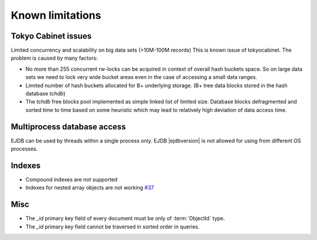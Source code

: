 .. _limitations:

Known limitations
=================

Tokyo Cabinet issues
--------------------

Limited concurrency and scalability on big data sets (>10M-100M records) This is known issue of tokyocabinet.
The problem is caused by many factors:

* No more than 255 concurrent rw-locks can be acquired in context of overall hash buckets space.
  So on large data sets we need to lock very wide bucket areas even in the case of accessing a small data ranges.
* Limited number of hash buckets allocated for B+ underlying storage. (B+ tree data blocks stored in the hash database `tchdb`)
* The `tchdb` free blocks pool implemented as simple linked list of limited size.
  Database blocks defragmented and sorted time to time based on some heuristic which
  may lead to relatively high deviation of data access time.

Multiprocess database access
----------------------------

EJDB can be used by threads within a single process only. EJDB |ejdbversion| is not
allowed for using from different OS processes.


Indexes
-------

* Compound indexes are not supported
* Indexes for nested array objects are not working `#37 <https://github.com/Softmotions/ejdb/issues/37>`_


Misc
----

* The `_id` primary key field of every document must be only of :term:`ObjectId` type.
* The `_id` primary key field cannot be traversed in sorted order in queries.
